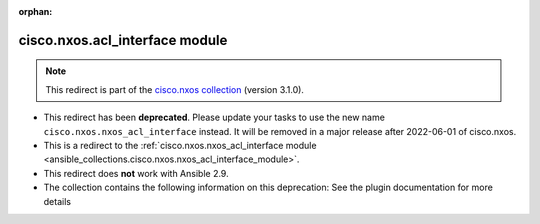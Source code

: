 
.. Document meta

:orphan:

.. Anchors

.. _ansible_collections.cisco.nxos.acl_interface_module:

.. Title

cisco.nxos.acl_interface module
+++++++++++++++++++++++++++++++

.. Collection note

.. note::
    This redirect is part of the `cisco.nxos collection <https://galaxy.ansible.com/cisco/nxos>`_ (version 3.1.0).


- This redirect has been **deprecated**. Please update your tasks to use the new name ``cisco.nxos.nxos_acl_interface`` instead.
  It will be removed in a major release after 2022-06-01 of cisco.nxos.
- This is a redirect to the :ref:`cisco.nxos.nxos_acl_interface module <ansible_collections.cisco.nxos.nxos_acl_interface_module>`.
- This redirect does **not** work with Ansible 2.9.
- The collection contains the following information on this deprecation: See the plugin documentation for more details
